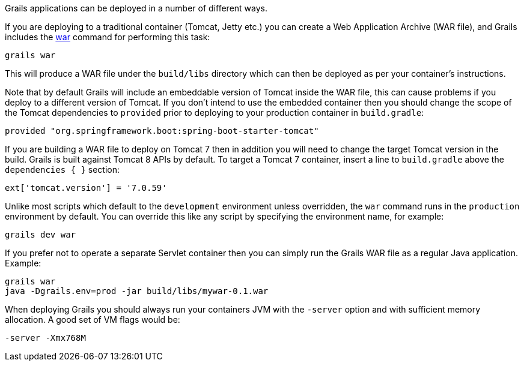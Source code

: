 Grails applications can be deployed in a number of different ways.

If you are deploying to a traditional container (Tomcat, Jetty etc.) you can create a Web Application Archive (WAR file), and Grails includes the link:../ref/Command%20Line/war.html[war] command for performing this task:

[source,bash]
----
grails war
----

This will produce a WAR file under the `build/libs` directory which can then be deployed as per your container's instructions.

Note that by default Grails will include an embeddable version of Tomcat inside the WAR file, this can cause problems if you deploy to a different version of Tomcat. If you don't intend to use the embedded container then you should change the scope of the Tomcat dependencies to `provided` prior to deploying to your production container in `build.gradle`:

[source,groovy]
----
provided "org.springframework.boot:spring-boot-starter-tomcat"
----

If you are building a WAR file to deploy on Tomcat 7 then in addition you will need to change the target Tomcat version in the build. Grails is built against Tomcat 8 APIs by default.
To target a Tomcat 7 container, insert a line to `build.gradle` above the `dependencies { }` section:
[source,groovy]
----
ext['tomcat.version'] = '7.0.59'
----

Unlike most scripts which default to the `development` environment unless overridden, the `war` command runs in the `production` environment by default. You can override this like any script by specifying the environment name, for example:

[source,bash]
----
grails dev war
----

If you prefer not to operate a separate Servlet container then you can simply run the Grails WAR file as a regular Java application. Example:

[source,bash]
----
grails war
java -Dgrails.env=prod -jar build/libs/mywar-0.1.war
----


When deploying Grails you should always run your containers JVM with the `-server` option and with sufficient memory allocation. A good set of VM flags would be:

[source,bash]
----
-server -Xmx768M
----
